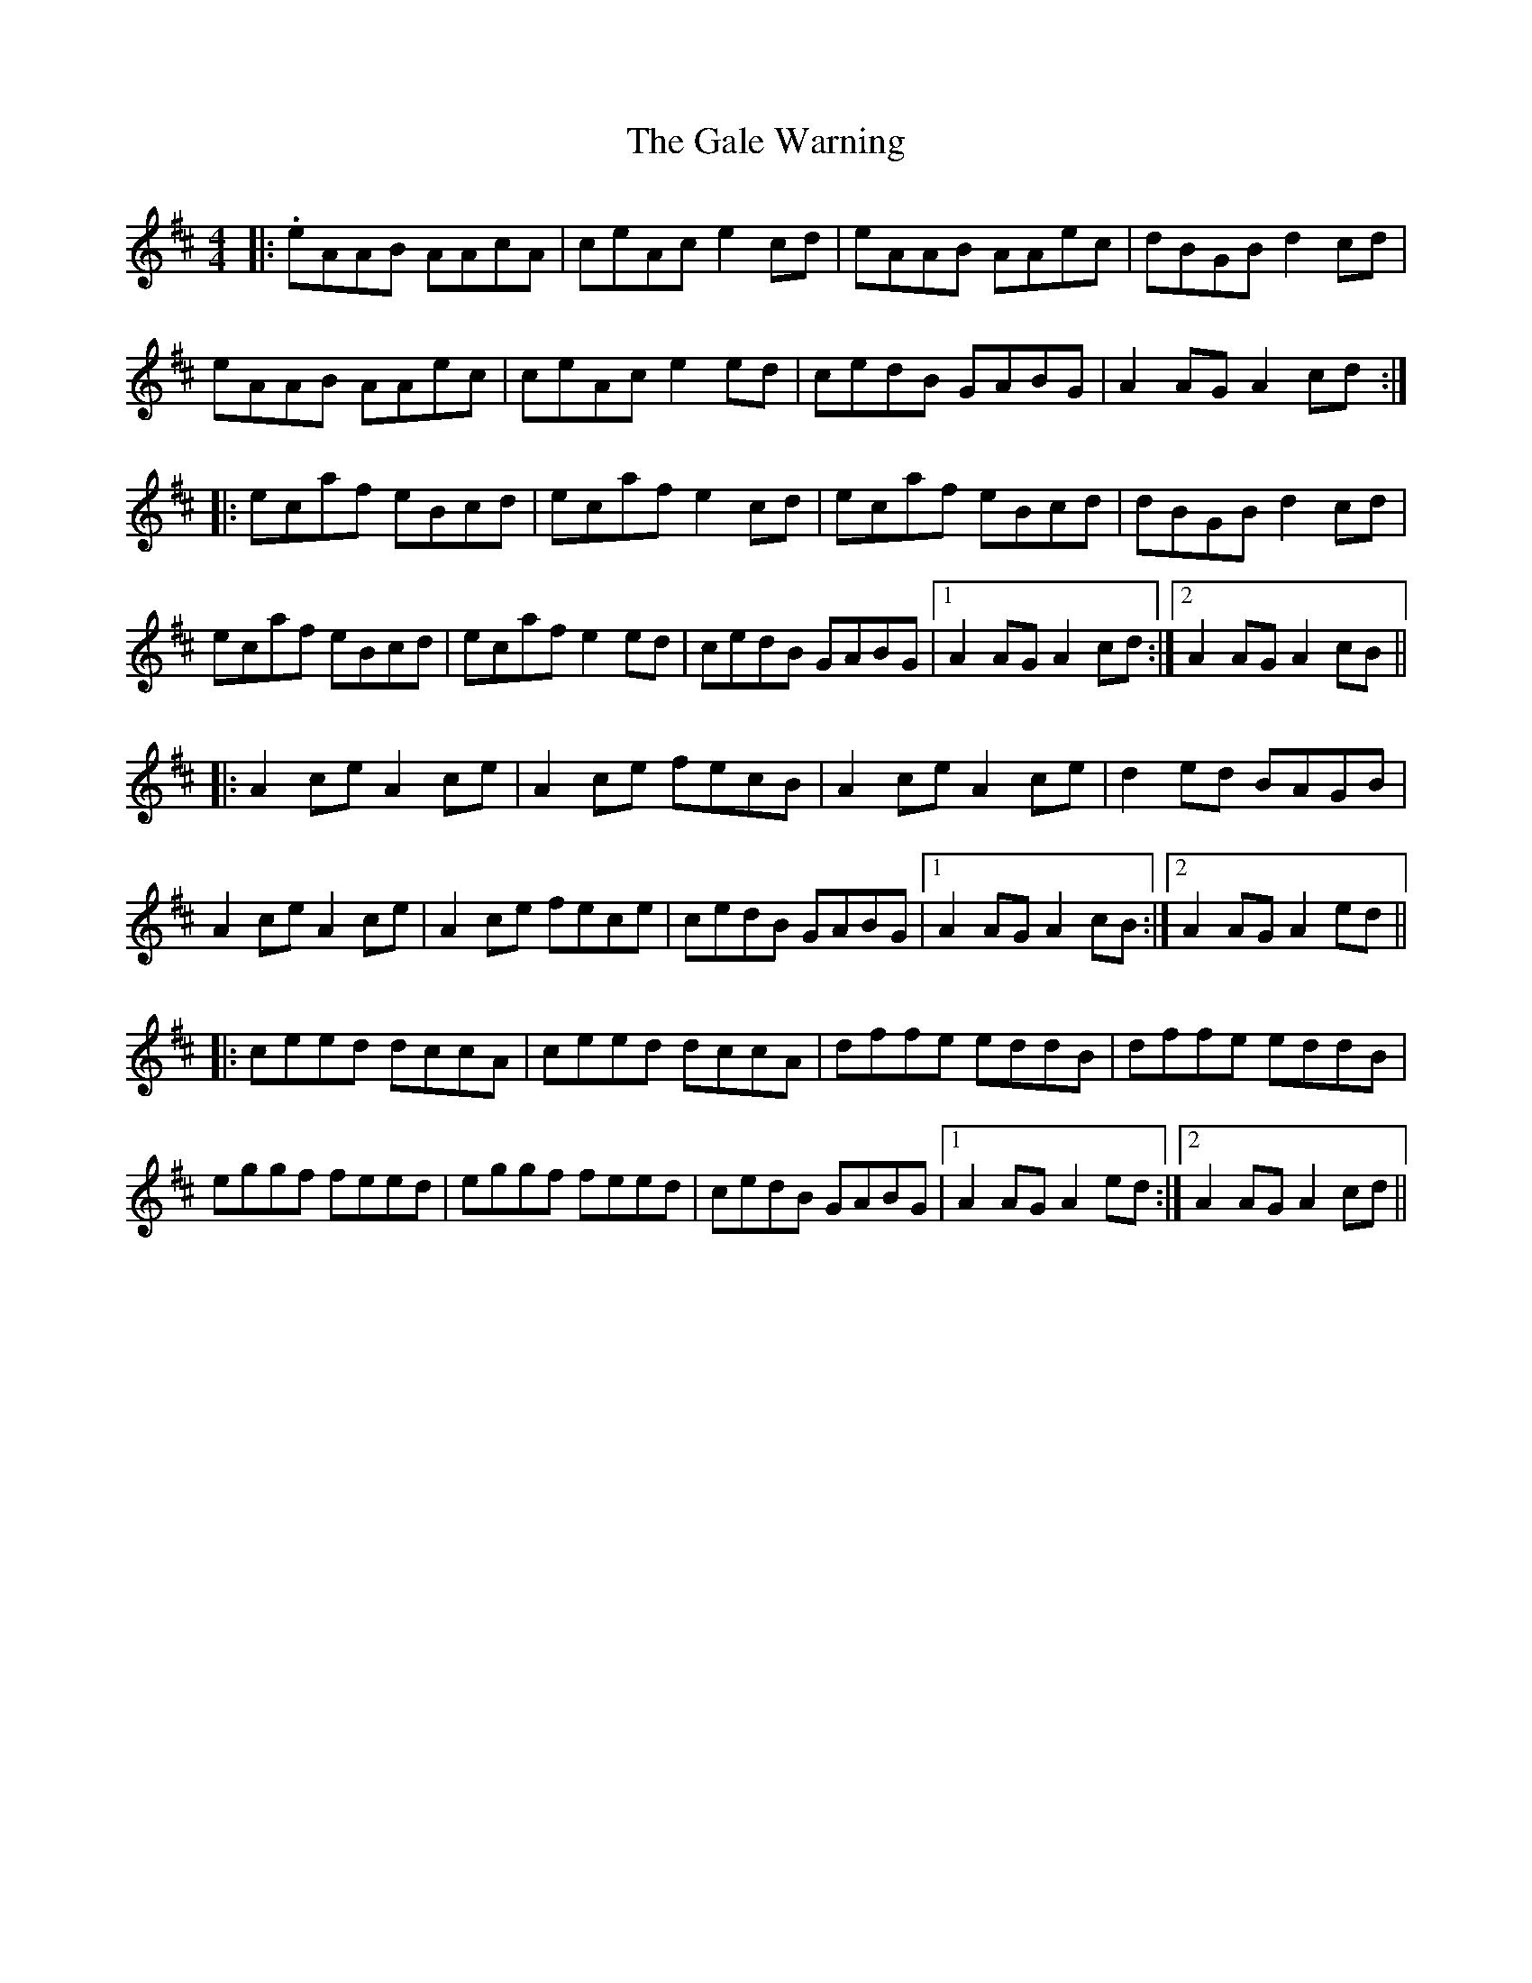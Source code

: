 X: 14297
T: Gale Warning, The
R: reel
M: 4/4
K: Amixolydian
|:.eAAB AAcA|ceAc e2 cd|eAAB AAec|dBGB d2 cd|
eAAB AAec|ceAc e2 ed|cedB GABG|A2 AG A2 cd:|
|:ecaf eBcd|ecaf e2 cd|ecaf eBcd|dBGB d2 cd|
ecaf eBcd|ecaf e2 ed|cedB GABG|1 A2 AG A2 cd:|2 A2 AG A2 cB||
|:A2ce A2 ce|A2 ce fecB|A2 ce A2 ce|d2 ed BAGB|
A2 ce A2ce|A2 ce fece|cedB GABG|1 A2 AG A2 cB:|2 A2 AG A2 ed||
|:ceed dccA|ceed dccA|dffe eddB|dffe eddB|
eggf feed|eggf feed|cedB GABG|1 A2 AG A2 ed:|2 A2 AG A2 cd||


